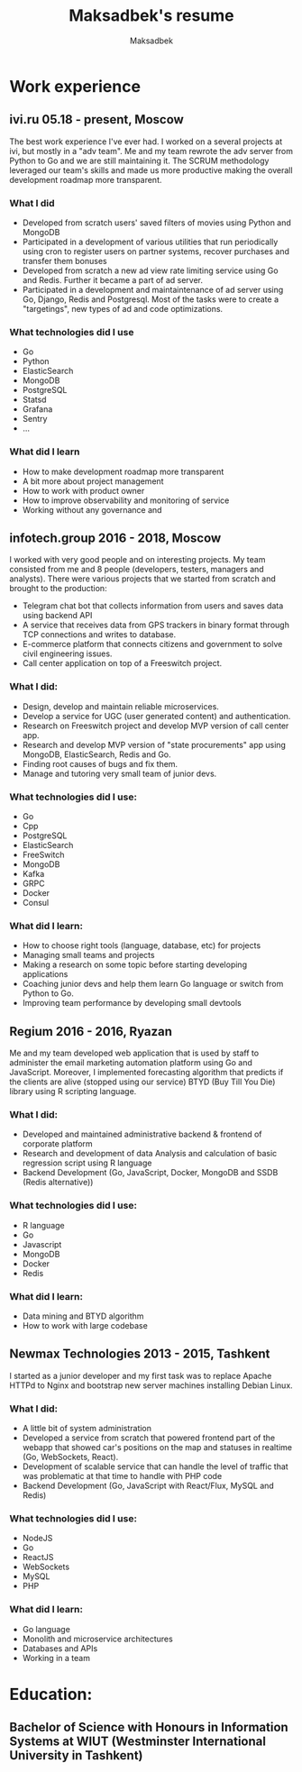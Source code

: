 #+TITLE: Maksadbek's resume
#+AUTHOR: Maksadbek


* Work experience

** ivi.ru 05.18 - present, Moscow
  
  The best work experience I've ever had.
  I worked on a several projects at ivi, but mostly in a "adv team".
  Me and my team rewrote the adv server from Python to Go and we are still maintaining it.
  The SCRUM methodology leveraged our team's skills and made us more
  productive making the overall development roadmap more transparent.

*** What I did
   - Developed from scratch users' saved filters of movies using Python and MongoDB
   - Participated in a development of various utilities that run periodically using cron to register users on partner systems, recover purchases and transfer them bonuses
   - Developed from scratch a new ad view rate limiting service using Go and Redis. Further it became a part of ad server.
   - Participated in a development and maintaintenance of ad server using Go, Django, Redis and Postgresql.
     Most of the tasks were to create a "targetings", new types of ad and code optimizations.

*** What technologies did I use
   - Go
   - Python
   - ElasticSearch
   - MongoDB
   - PostgreSQL
   - Statsd
   - Grafana
   - Sentry
   - ...

*** What did I learn
   - How to make development roadmap more transparent
   - A bit more about project management
   - How to work with product owner
   - How to improve observability and monitoring of service
   - Working without any governance and 



** infotech.group 2016 - 2018, Moscow

  I worked with very good people and on interesting projects.
  My team consisted from me and 8 people (developers, testers, managers and analysts). There were various projects that we started from scratch and brought to the production:
  
  - Telegram chat bot that collects information from users and saves data using backend API
  - A service that receives data from GPS trackers in binary format through TCP connections and writes to database.
  - E-commerce platform that connects citizens and government to solve civil engineering issues.
  - Call center application on top of a Freeswitch project.

*** What I did:
  - Design, develop and maintain reliable microservices.
  - Develop a service for UGC (user generated content) and authentication.
  - Research on Freeswitch project and develop MVP version of call center app.
  - Research and develop MVP version of "state procurements" app using MongoDB, ElasticSearch, Redis and Go.
  - Finding root causes of bugs and fix them.
  - Manage and tutoring very small team of junior devs.

*** What technologies did I use:
  - Go
  - Cpp
  - PostgreSQL
  - ElasticSearch
  - FreeSwitch
  - MongoDB
  - Kafka
  - GRPC
  - Docker
  - Consul

*** What did I learn:
   - How to choose right tools (language, database, etc) for projects
   - Managing small teams and projects
   - Making a research on some topic before starting developing applications
   - Coaching junior devs and help them learn Go language or switch from Python to Go.
   - Improving team performance by developing small devtools



** Regium 2016 - 2016, Ryazan

  Me and my team developed web application that is used by staff to administer the email marketing automation platform using Go and JavaScript.
  Moreover, I implemented forecasting algorithm that predicts if the clients are alive (stopped using our service) BTYD (Buy Till You Die) library using R scripting language.

*** What I did:
   - Develop​ed ​and​ ​maintain​ed ​administrative​ ​backend​ & ​frontend​ ​of​ ​corporate platform
   - Research and development of data​ ​Analysis​ ​and​ ​calculation​ ​of​ ​basic​ ​regression​ ​script using​ ​R​ ​language
   - Backend Development (​Go,​ ​JavaScript,​ ​Docker,​ ​MongoDB and ​SSDB (Redis alternative))
     
*** What technologies did I use:
   - R language
   - Go
   - Javascript
   - MongoDB
   - Docker
   - Redis
     
*** What did I learn:
   - Data mining and BTYD algorithm
   - How to work with large codebase

** Newmax Technologies 2013 - 2015, Tashkent

  I started as a junior developer and my first task was to replace Apache HTTPd to Nginx and bootstrap new server machines installing Debian Linux.

*** What I did:
   - A little bit of system administration
   - Developed a service from scratch that powered frontend part of the webapp that showed car's positions on the map and statuses in realtime (Go, WebSockets, React).
   - Develop​ment of ​scalable service that can handle the level of traffic that was problematic at that time to handle with PHP code
   - Backend Development (​Go,​ JavaScript with React/Flux,​ ​MySQL and ​Redis)
     
*** What technologies did I use:
   - NodeJS
   - Go
   - ReactJS
   - WebSockets
   - MySQL
   - PHP

*** What did I learn:
   - Go language
   - Monolith and microservice architectures
   - Databases and APIs
   - Working in a team



* Education:
** Bachelor of Science with Honours in Information Systems at WIUT (Westminster International University in Tashkent)
